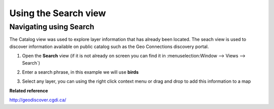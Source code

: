 Using the Search view
#####################

Navigating using Search
~~~~~~~~~~~~~~~~~~~~~~~

The Catalog view was used to explore layer information that has already been located. The seach view
is used to discover information available on public catalog such as the Geo Connections discovery
portal.

#. Open the **Search** view (if it is not already on screen you can find it 
   in :menuselection:Window --> Views --> Search`)

#. Enter a search phrase, in this example we will use **birds**

   |image0|

#. Select any layer, you can using the right click context menu or drag and drop to add this
   information to a map

   |image1|

**Related reference**

`<http://geodiscover.cgdi.ca/>`_


.. |image0| image:: /images/using_the_search_view/search.gif
.. |image1| image:: /images/using_the_search_view/searchiba.gif
